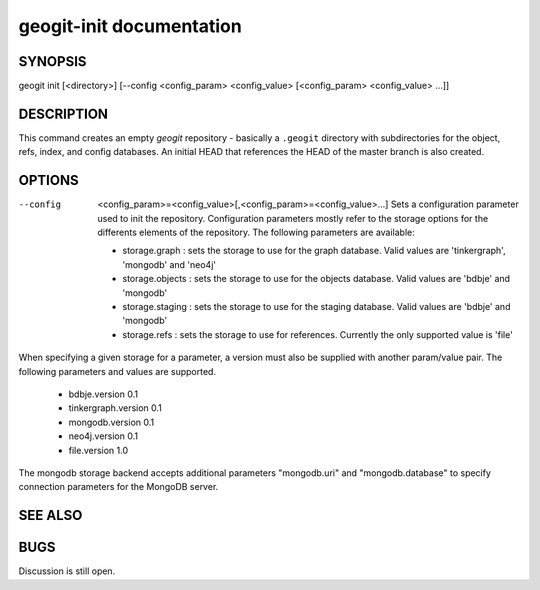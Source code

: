 
.. _geogit-init:

geogit-init documentation
#########################



SYNOPSIS
********
geogit init [<directory>] [--config <config_param> <config_value> [<config_param> <config_value> ...]] 


DESCRIPTION
***********

This command creates an empty `geogit` repository - basically a ``.geogit`` directory with subdirectories for the object, refs, index, and config databases. An initial HEAD that references the HEAD of the master branch is also created.


OPTIONS
*******

--config  <config_param>=<config_value>[,<config_param>=<config_value>...] 		Sets a configuration parameter used to init the repository. Configuration parameters mostly refer to the storage options for the differents elements of the repository. The following parameters are available:

	- storage.graph : sets the storage to use for the graph database. Valid values are 'tinkergraph', 'mongodb' and 'neo4j'
	- storage.objects : sets the storage to use for the objects database.  Valid values are 'bdbje' and 'mongodb'
	- storage.staging : sets the storage to use for the staging database. Valid values are 'bdbje' and 'mongodb'
	- storage.refs : sets the storage to use for references. Currently the only supported value is 'file'

When specifying a given storage for a parameter, a version must also be supplied with another param/value pair. The following parameters and values are supported.
	
	- bdbje.version 0.1
	- tinkergraph.version 0.1
	- mongodb.version 0.1
	- neo4j.version 0.1
	- file.version 1.0

The mongodb storage backend accepts additional parameters "mongodb.uri" and "mongodb.database" to specify connection parameters for the MongoDB server.

SEE ALSO
********

BUGS
****

Discussion is still open.

